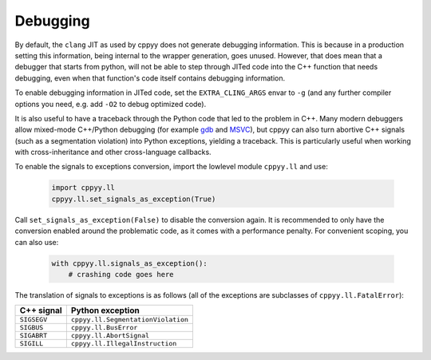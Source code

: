 .. _debugging:
   
Debugging
=========

By default, the ``clang`` JIT as used by cppyy does not generate debugging
information.
This is because in a production setting this information, being internal to
the wrapper generation, goes unused.
However, that does mean that a debugger that starts from python, will not be
able to step through JITed code into the C++ function that needs debugging,
even when that function's code itself contains debugging information.
   
To enable debugging information in JITed code, set the ``EXTRA_CLING_ARGS``
envar to ``-g`` (and any further compiler options you need, e.g. add ``-O2``
to debug optimized code).

It is also useful to have a traceback through the Python code that led to the
problem in C++.
Many modern debuggers allow mixed-mode C++/Python debugging (for example
`gdb`_ and `MSVC`_), but cppyy can also turn abortive C++ signals (such as a
segmentation violation) into Python exceptions, yielding a traceback.
This is particularly useful when working with cross-inheritance and other
cross-language callbacks.

To enable the signals to exceptions conversion, import the lowlevel module
``cppyy.ll`` and use:

  .. code-block:: python

    import cppyy.ll
    cppyy.ll.set_signals_as_exception(True)

Call ``set_signals_as_exception(False)`` to disable the conversion again.
It is recommended to only have the conversion enabled around the problematic
code, as it comes with a performance penalty.
For convenient scoping, you can also use:

  .. code-block:: python

    with cppyy.ll.signals_as_exception():
        # crashing code goes here

The translation of signals to exceptions is as follows (all of the exceptions
are subclasses of ``cppyy.ll.FatalError``):

========================================  ========================================
C++ signal                                Python exception
========================================  ========================================
``SIGSEGV``                               ``cppyy.ll.SegmentationViolation``
``SIGBUS``                                ``cppyy.ll.BusError``
``SIGABRT``                               ``cppyy.ll.AbortSignal``
``SIGILL``                                ``cppyy.ll.IllegalInstruction``
========================================  ========================================


.. _`gdb`: https://wiki.python.org/moin/DebuggingWithGdb
.. _`MSVC`: https://docs.microsoft.com/en-us/visualstudio/python/debugging-mixed-mode-c-cpp-python-in-visual-studio
